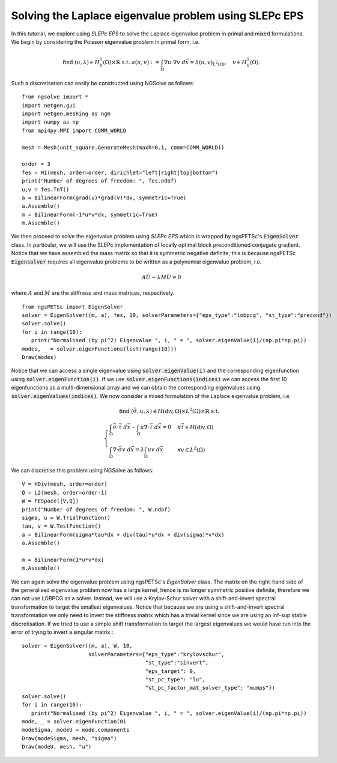 Solving the Laplace eigenvalue problem using SLEPc EPS
=======================================================

In this tutorial, we explore using `SLEPc EPS` to solve the Laplace eigenvalue problem in primal and mixed formulations.
We begin by considering the Poisson eigenvalue problem in primal form, i.e.

.. math::

   \text{find } (u,\lambda) \in H^1_0(\Omega)\times\mathbb{R} \text{ s.t. } a(u,v) := \int_{\Omega} \nabla u\cdot \nabla v \; d\vec{x} = \lambda (u,v)_{L^2(\Omega)},\quad v\in H^1_0(\Omega).

Such a discretisation can easily be constructed using NGSolve as follows: ::

   from ngsolve import *
   import netgen.gui
   import netgen.meshing as ngm
   import numpy as np
   from mpi4py.MPI import COMM_WORLD

   mesh = Mesh(unit_square.GenerateMesh(maxh=0.1, comm=COMM_WORLD))

   order = 3
   fes = H1(mesh, order=order, dirichlet="left|right|top|bottom")
   print("Number of degrees of freedom: ", fes.ndof)
   u,v = fes.TnT()
   a = BilinearForm(grad(u)*grad(v)*dx, symmetric=True)
   a.Assemble()
   m = BilinearForm(-1*u*v*dx, symmetric=True)
   m.Assemble()

We then proceed to solve the eigenvalue problem using `SLEPc EPS` which is wrapped by ngsPETSc's :code:`EigenSolver` class.
In particular, we will use the SLEPc implementation of locally optimal block preconditioned conjugate gradient.
Notice that we have assembled the mass matrix so that it is symmetric negative definite; this is because ngsPETSc :code:`Eigensolver` requires all eigenvalue problems to be written as a polynomial eigenvalue problem, i.e.

.. math::
   A\vec{U} - \lambda M\vec{U} = 0

where :math:`A` and :math:`M` are the stiffness and mass matrices, respectively. ::

   from ngsPETSc import EigenSolver
   solver = EigenSolver((m, a), fes, 10, solverParameters={"eps_type":"lobpcg", "st_type":"precond"})
   solver.solve()
   for i in range(10):
      print("Normalised (by pi^2) Eigenvalue ", i, " = ", solver.eigenValue(i)/(np.pi*np.pi))
   modes, _ = solver.eigenFunctions(list(range(10)))
   Draw(modes)

Notice that we can access a single eigenvalue using :code:`solver.eigenValue(i)` and the corresponding eigenfunction using :code:`solver.eigenFunction(i)`.
If we use :code:`solver.eigenFunctions(indices)` we can access the first 10 eigenfunctions as a multi-dimensional array and we can obtain the corresponding eigenvalues using :code:`solver.eigenValues(indices)`.
We now consider a mixed formulation of the Laplace eigenvalue problem, i.e.

.. math::

   \text{find } (\vec{\sigma}, u, \lambda) \in H(\text{div},\Omega)\times L^2(\Omega)\times \mathbb{R} \text{ s.t. } \\
   \begin{cases}
      \int_{\Omega} \vec{\sigma}\cdot\vec{\tau} \; d\vec{x} - \int_{\Omega} u \nabla \cdot \vec{\tau} \; d\vec{x} = 0 & \forall \vec{\tau}\in H(\text{div},\Omega)\\
      \int_{\Omega} \nabla\cdot\vec{\sigma}v \; d\vec{x} = \lambda \int_{\Omega} uv \; d\vec{x} & \forall v\in L^2(\Omega)
   \end{cases}

We can discretise this problem using NGSolve as follows: ::

   V = HDiv(mesh, order=order)
   Q = L2(mesh, order=order-1)
   W = FESpace([V,Q])
   print("Number of degrees of freedom: ", W.ndof)
   sigma, u = W.TrialFunction()
   tau, v = W.TestFunction()
   a = BilinearForm(sigma*tau*dx + div(tau)*u*dx + div(sigma)*v*dx)
   a.Assemble()

   m = BilinearForm(1*u*v*dx)
   m.Assemble()

We can again solve the eigenvalue problem using ngsPETSc's `EigenSolver` class.
The matrix on the right-hand side of the generalised eigenvalue problem now has a large kernel, hence is no longer symmetric positive definite, therefore we can not use LOBPCG as a solver.
Instead, we will use a Krylov-Schur solver with a shift-and-invert spectral transformation to target the smallest eigenvalues.
Notice that because we are using a shift-and-invert spectral transformation we only need to invert the stiffness matrix which has a trivial kernel since we are using an inf-sup stable discretisation.
If we tried to use a simple shift transformation to target the largest eigenvalues we would have run into the error of trying to invert a singular matrix.::
   
   solver = EigenSolver((m, a), W, 10,
                        solverParameters={"eps_type":"krylovschur", 
                                          "st_type":"sinvert",
                                          "eps_target": 0,
                                          "st_pc_type": "lu",
                                          "st_pc_factor_mat_solver_type": "mumps"})
   solver.solve()
   for i in range(10):
      print("Normalised (by pi^2) Eigenvalue ", i, " = ", solver.eigenValue(i)/(np.pi*np.pi))
   mode, _ = solver.eigenFunction(0)
   modeSigma, modeU = mode.components
   Draw(modeSigma, mesh, "sigma")
   Draw(modeU, mesh, "u")
